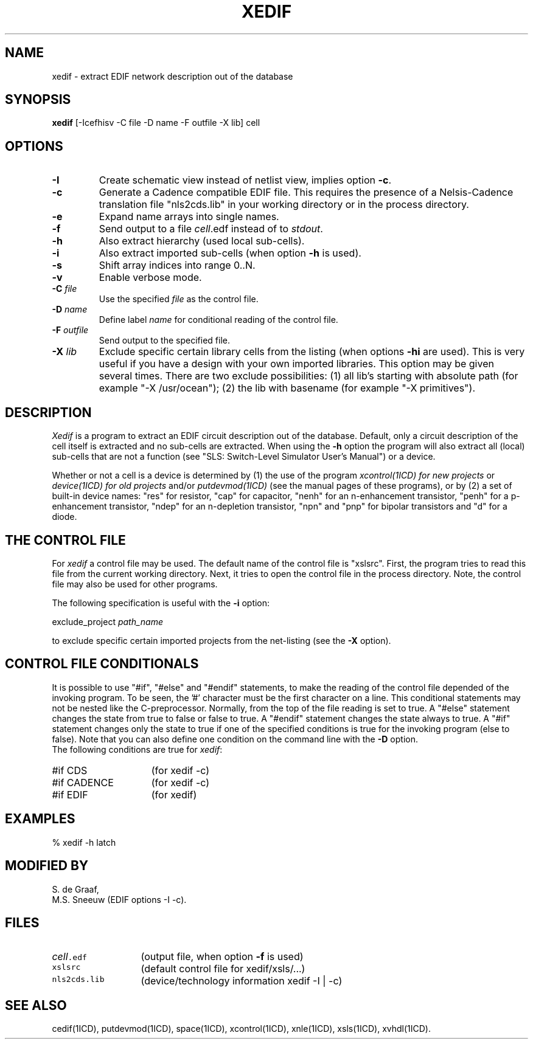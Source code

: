 .TH XEDIF 1ICD "User Commands"
.UC 4
.SH NAME
xedif - extract EDIF network description out of the database
.SH SYNOPSIS
.B xedif
[-Icefhisv -C file -D name -F outfile -X lib] cell
.SH OPTIONS
.TP
.B -I
Create schematic view instead of netlist view, implies option \fB-c\fP.
.TP
.B -c
Generate a Cadence compatible EDIF file.
This requires the presence of a Nelsis-Cadence translation file
"nls2cds.lib" in your working directory or in the process directory.
.TP
.B -e
Expand name arrays into single names.
.TP
.B -f
Send output to a file \fIcell\fP.edf instead of to \fIstdout\fP.
.TP
.B -h
Also extract hierarchy (used local sub-cells).
.TP
.B -i
Also extract imported sub-cells (when option \fB-h\fP is used).
.TP
.B -s
Shift array indices into range 0..N.
.TP
.B -v
Enable verbose mode.
.TP
\fB-C\fP \fIfile\fP
Use the specified \fIfile\fP as the control file.
.TP
\fB-D\fP \fIname\fP
Define label \fIname\fP for conditional reading of the control file.
.TP
\fB-F\fP \fIoutfile\fP
Send output to the specified file.
.TP
\fB-X\fP \fIlib\fP
Exclude specific certain library cells from the listing
(when options \fB-hi\fP are used).
This is very useful if you have a design with your own imported libraries.
This option may be given several times.
There are two exclude possibilities:
(1) all lib's starting with absolute path (for example "-X /usr/ocean");
(2) the lib with basename (for example "-X primitives").
.SH DESCRIPTION
.I Xedif
is a program to extract an EDIF circuit description out of the database.
Default, only a circuit description of the cell itself is extracted and
no sub-cells are extracted.
When using the
.B -h
option the program will also extract all (local) sub-cells
that are not a function (see "SLS: Switch-Level Simulator User's Manual")
or a device.
.PP
Whether or not a cell is a device is determined by
(1) the use of the program
.I xcontrol(1ICD) for new projects
or
.I device(1ICD) for old projects
and/or
.I putdevmod(1ICD)
(see the manual pages of these programs),
or by (2) a set of built-in device names:
"res" for resistor,
"cap" for capacitor,
"nenh" for an n-enhancement transistor,
"penh" for a p\-enhancement transistor,
"ndep" for an n-depletion transistor,
"npn" and "pnp" for bipolar transistors and
"d" for a diode.
.SH "THE CONTROL FILE"
For
.I xedif
a control file may be used.
The default name of the control file is "xslsrc".
First,
the program tries to read this file from the current working directory.
Next,
it tries to open the control file in the process directory.
Note,
the control file may also be used for other programs.
.PP
The following specification is useful with the
.B -i
option:
.nf

   exclude_project  \fIpath_name\fP

.fi
to exclude specific certain imported projects from the net-listing (see the
.B -X
option).
.SH "CONTROL FILE CONDITIONALS"
It is possible to use "#if", "#else" and "#endif" statements,
to make the reading of the control file depended of the invoking program.
To be seen, the '#' character must be the first character on a line.
This conditional statements may not be nested like the C-preprocessor.
Normally, from the top of the file reading is set to true.
A "#else" statement changes the state from true to false or false to true.
A "#endif" statement changes the state always to true.
A "#if" statement changes only the state to true if one of the specified
conditions is true for the invoking program (else to false).
Note that you can also define one condition on the command line with the
.B -D
option.
.br
The following conditions are true for \fIxedif\fP:
.TP 15
#if CDS
(for xedif -c)
.TP
#if CADENCE
(for xedif -c)
.TP
#if EDIF
(for xedif)
.SH EXAMPLES
.nf
% xedif -h latch
.AU "A.J. van Genderen"
.SH MODIFIED BY
.nf
S. de Graaf,
M.S. Sneeuw (EDIF options -I -c).
.SH FILES
.TP 13
\fC\fIcell\fP.edf\fP
(output file, when option \fB-f\fP is used)
.TP
\fCxslsrc\fP
(default control file for xedif/xsls/...)
.TP
\fCnls2cds.lib\fP
(device/technology information xedif -I | -c)
.SH SEE ALSO
cedif(1ICD),
putdevmod(1ICD),
space(1ICD),
xcontrol(1ICD),
xnle(1ICD),
xsls(1ICD),
xvhdl(1ICD).
